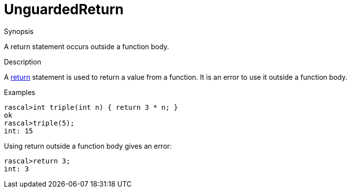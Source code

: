 
[[Static-UnguardedReturn]]
# UnguardedReturn
:concept: Static/UnguardedReturn

.Synopsis
A return statement occurs outside a function body.

.Syntax

.Types

.Function
       
.Usage

.Description
A link:{RascalLang}#Statements-Return[return] statement is used to return a value from a function.
It is an error to use it outside a function body.

.Examples
[source,rascal-shell]
----
rascal>int triple(int n) { return 3 * n; }
ok
rascal>triple(5);
int: 15
----
Using return outside a function body gives an error:
[source,rascal-shell-error]
----
rascal>return 3;
int: 3
----
.Benefits

.Pitfalls


:leveloffset: +1

:leveloffset: -1